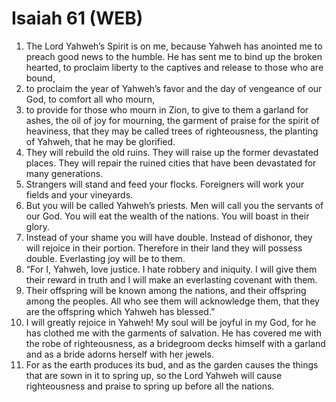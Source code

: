 * Isaiah 61 (WEB)
:PROPERTIES:
:ID: WEB/23-ISA61
:END:

1. The Lord Yahweh’s Spirit is on me, because Yahweh has anointed me to preach good news to the humble. He has sent me to bind up the broken hearted, to proclaim liberty to the captives and release to those who are bound,
2. to proclaim the year of Yahweh’s favor and the day of vengeance of our God, to comfort all who mourn,
3. to provide for those who mourn in Zion, to give to them a garland for ashes, the oil of joy for mourning, the garment of praise for the spirit of heaviness, that they may be called trees of righteousness, the planting of Yahweh, that he may be glorified.
4. They will rebuild the old ruins. They will raise up the former devastated places. They will repair the ruined cities that have been devastated for many generations.
5. Strangers will stand and feed your flocks. Foreigners will work your fields and your vineyards.
6. But you will be called Yahweh’s priests. Men will call you the servants of our God. You will eat the wealth of the nations. You will boast in their glory.
7. Instead of your shame you will have double. Instead of dishonor, they will rejoice in their portion. Therefore in their land they will possess double. Everlasting joy will be to them.
8. “For I, Yahweh, love justice. I hate robbery and iniquity. I will give them their reward in truth and I will make an everlasting covenant with them.
9. Their offspring will be known among the nations, and their offspring among the peoples. All who see them will acknowledge them, that they are the offspring which Yahweh has blessed.”
10. I will greatly rejoice in Yahweh! My soul will be joyful in my God, for he has clothed me with the garments of salvation. He has covered me with the robe of righteousness, as a bridegroom decks himself with a garland and as a bride adorns herself with her jewels.
11. For as the earth produces its bud, and as the garden causes the things that are sown in it to spring up, so the Lord Yahweh will cause righteousness and praise to spring up before all the nations.
